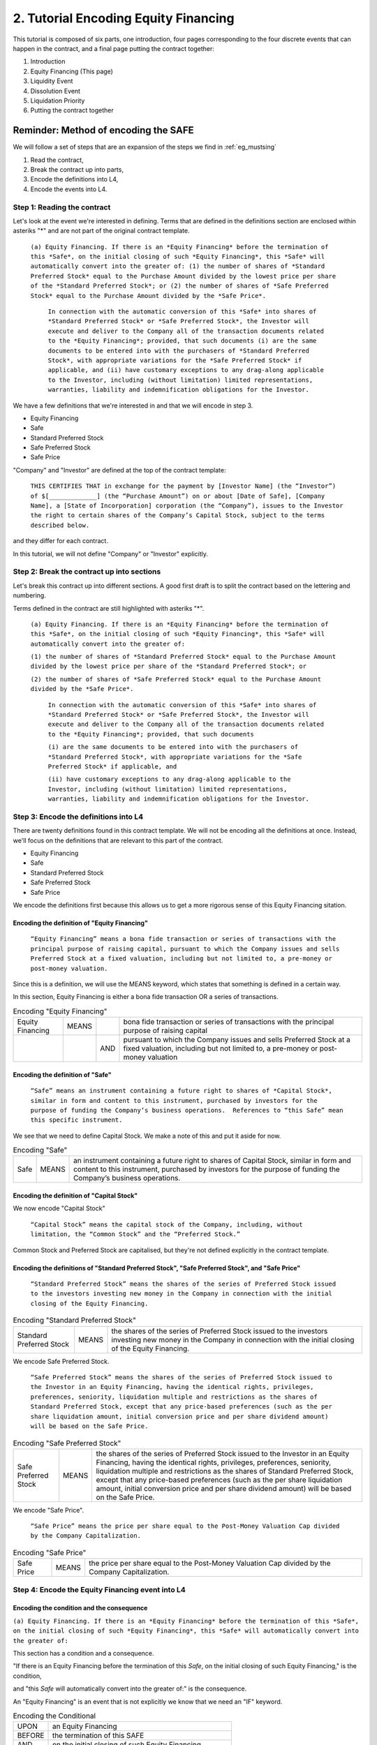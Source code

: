 #####################################
2. Tutorial Encoding Equity Financing
#####################################

This tutorial is composed of six parts, one introduction, four pages corresponding to the four discrete events that can happen in the contract, and a final page putting the contract together:

1. Introduction 
2. Equity Financing (This page)
3. Liquidity Event
4. Dissolution Event
5. Liquidation Priority
6. Putting the contract together

=====================================
Reminder: Method of encoding the SAFE
=====================================

We will follow a set of steps that are an expansion of the steps we find in :ref:`eg_mustsing`

1. Read the contract,
2. Break the contract up into parts,
3. Encode the definitions into L4,
4. Encode the events into L4.


----------------------------
Step 1: Reading the contract
----------------------------

Let's look at the event we're interested in defining. Terms that are defined in the definitions section are enclosed within asteriks "*" and are not part of the original contract template.

    ``(a) Equity Financing. If there is an *Equity Financing* before the termination of this *Safe*, on the initial closing of such *Equity Financing*, this *Safe* will automatically convert into the greater of: (1) the number of shares of *Standard Preferred Stock* equal to the Purchase Amount divided by the lowest price per share of the *Standard Preferred Stock*; or (2) the number of shares of *Safe Preferred Stock* equal to the Purchase Amount divided by the *Safe Price*.``  

        ``In connection with the automatic conversion of this *Safe* into shares of *Standard Preferred Stock* or *Safe Preferred Stock*, the Investor will execute and deliver to the Company all of the transaction documents related to the *Equity Financing*; provided, that such documents (i) are the same documents to be entered into with the purchasers of *Standard Preferred Stock*, with appropriate variations for the *Safe Preferred Stock* if applicable, and (ii) have customary exceptions to any drag-along applicable to the Investor, including (without limitation) limited representations, warranties, liability and indemnification obligations for the Investor.``

We have a few definitions that we're interested in and that we will encode in step 3.

- Equity Financing
- Safe
- Standard Preferred Stock
- Safe Preferred Stock
- Safe Price

"Company" and "Investor" are defined at the top of the contract template:

    ``THIS CERTIFIES THAT in exchange for the payment by [Investor Name] (the “Investor”) of $[_____________] (the “Purchase Amount”) on or about [Date of Safe], [Company Name], a [State of Incorporation] corporation (the “Company”), issues to the Investor the right to certain shares of the Company’s Capital Stock, subject to the terms described below.``

and they differ for each contract.

In this tutorial, we will not define "Company" or "Investor" explicitly.

-------------------------------------------
Step 2: Break the contract up into sections
-------------------------------------------

Let's break this contract up into different sections. A good first draft is to split the contract based on the lettering and numbering.

Terms defined in the contract are still highlighted with asteriks "*".

    ``(a) Equity Financing. If there is an *Equity Financing* before the termination of this *Safe*, on the initial closing of such *Equity Financing*, this *Safe* will automatically convert into the greater of:``
    
    ``(1) the number of shares of *Standard Preferred Stock* equal to the Purchase Amount divided by the lowest price per share of the *Standard Preferred Stock*; or`` 
    
    ``(2) the number of shares of *Safe Preferred Stock* equal to the Purchase Amount divided by the *Safe Price*.``  

        ``In connection with the automatic conversion of this *Safe* into shares of *Standard Preferred Stock* or *Safe Preferred Stock*, the Investor will execute and deliver to the Company all of the transaction documents related to the *Equity Financing*; provided, that such documents`` 
        
        ``(i) are the same documents to be entered into with the purchasers of *Standard Preferred Stock*, with appropriate variations for the *Safe Preferred Stock* if applicable, and``
        
        ``(ii) have customary exceptions to any drag-along applicable to the Investor, including (without limitation) limited representations, warranties, liability and indemnification obligations for the Investor.``

--------------------------------------
Step 3: Encode the definitions into L4
--------------------------------------

There are twenty definitions found in this contract template. We will not be encoding all the definitions at once. Instead, we'll focus on the definitions that are relevant to this part of the contract.

- Equity Financing
- Safe
- Standard Preferred Stock
- Safe Preferred Stock
- Safe Price

We encode the definitions first because this allows us to get a more rigorous sense of this Equity Financing sitation.

~~~~~~~~~~~~~~~~~~~~~~~~~~~~~~~~~~~~~~~~~~~~~
Encoding the definition of "Equity Financing"
~~~~~~~~~~~~~~~~~~~~~~~~~~~~~~~~~~~~~~~~~~~~~

    ``“Equity Financing” means a bona fide transaction or series of transactions with the principal purpose of raising capital, pursuant to which the Company issues and sells Preferred Stock at a fixed valuation, including but not limited to, a pre-money or post-money valuation.``

Since this is a definition, we will use the MEANS keyword, which states that something is defined in a certain way.

In this section, Equity Financing is either a bona fide transaction OR a series of transactions.

.. csv-table:: Encoding "Equity Financing"

    "Equity Financing", "MEANS",      ,"bona fide transaction or series of transactions with the principal purpose of raising capital"
                      ,        , "AND", "pursuant to which the Company issues and sells Preferred Stock at a fixed valuation, including but not limited to, a pre-money or post-money valuation"
    
~~~~~~~~~~~~~~~~~~~~~~~~~~~~~~~~~
Encoding the definition of "Safe"
~~~~~~~~~~~~~~~~~~~~~~~~~~~~~~~~~

    ``“Safe” means an instrument containing a future right to shares of *Capital Stock*, similar in form and content to this instrument, purchased by investors for the purpose of funding the Company’s business operations.  References to “this Safe” mean this specific instrument.``

We see that we need to define Capital Stock. We make a note of this and put it aside for now.

.. csv-table:: Encoding "Safe"

    "Safe", "MEANS", "an instrument containing a future right to shares of Capital Stock, similar in form and content to this instrument, purchased by investors for the purpose of funding the Company’s business operations."

~~~~~~~~~~~~~~~~~~~~~~~~~~~~~~~~~~~~~~~~~~
Encoding the definition of "Capital Stock"
~~~~~~~~~~~~~~~~~~~~~~~~~~~~~~~~~~~~~~~~~~

We now encode "Capital Stock"

    ``“Capital Stock” means the capital stock of the Company, including, without limitation, the “Common Stock” and the “Preferred Stock.”``

Common Stock and Preferred Stock are capitalised, but they're not defined explicitly in the contract template.

.. csv-table:: Encoding "Capital Stock"

    "Capital Stock", "MEANS", "the capital stock of the Company, including, without limitation, the "Common Stock" and the "Preferred Stock".

~~~~~~~~~~~~~~~~~~~~~~~~~~~~~~~~~~~~~~~~~~~~~~~~~~~~~~~~~~~~~~~~~~~~~~~~~~~~~~~~~~~~~~~~~~~~~~~~
Encoding the definitions of "Standard Preferred Stock", "Safe Preferred Stock", and "Safe Price"
~~~~~~~~~~~~~~~~~~~~~~~~~~~~~~~~~~~~~~~~~~~~~~~~~~~~~~~~~~~~~~~~~~~~~~~~~~~~~~~~~~~~~~~~~~~~~~~~

    ``“Standard Preferred Stock” means the shares of the series of Preferred Stock issued to the investors investing new money in the Company in connection with the initial closing of the Equity Financing.``

.. csv-table:: Encoding "Standard Preferred Stock"

    "Standard Preferred Stock", "MEANS", "the shares of the series of Preferred Stock issued to the investors investing new money in the Company in connection with the initial closing of the Equity Financing."

We encode Safe Preferred Stock.

    ``“Safe Preferred Stock” means the shares of the series of Preferred Stock issued to the Investor in an Equity Financing, having the identical rights, privileges, preferences, seniority, liquidation multiple and restrictions as the shares of Standard Preferred Stock, except that any price-based preferences (such as the per share liquidation amount, initial conversion price and per share dividend amount) will be based on the Safe Price.``

.. csv-table:: Encoding "Safe Preferred Stock"

    "Safe Preferred Stock", "MEANS", "the shares of the series of Preferred Stock issued to the Investor in an Equity Financing, having the identical rights, privileges, preferences, seniority, liquidation multiple and restrictions as the shares of Standard Preferred Stock, except that any price-based preferences (such as the per share liquidation amount, initial conversion price and per share dividend amount) will be based on the Safe Price."

We encode "Safe Price".

    ``“Safe Price” means the price per share equal to the Post-Money Valuation Cap divided by the Company Capitalization.``

.. csv-table:: Encoding "Safe Price"

    "Safe Price", "MEANS", "the price per share equal to the Post-Money Valuation Cap divided by the Company Capitalization."

-------------------------------------------------
Step 4: Encode the Equity Financing event into L4
-------------------------------------------------

~~~~~~~~~~~~~~~~~~~~~~~~~~~~~~~~~~~~~~~~~~
Encoding the condition and the consequence
~~~~~~~~~~~~~~~~~~~~~~~~~~~~~~~~~~~~~~~~~~

``(a) Equity Financing. If there is an *Equity Financing* before the termination of this *Safe*, on the initial closing of such *Equity Financing*, this *Safe* will automatically convert into the greater of:``

This section has a condition and a consequence. 

"If there is an Equity Financing before the termination of this *Safe*, on the initial closing of such Equity Financing," is the condition, 

and "this *Safe* will automatically convert into the greater of:" is the consequence.

An "Equity Financing" is an event that is not explicitly we know that we need an "IF" keyword.

.. csv-table:: Encoding the Conditional

    "UPON", "an Equity Financing"
    "BEFORE", "the termination of this SAFE"
    "AND", "on the initial closing of such Equity Financing"
    "HENCE", "this Safe will automatically convert into the greater of"

We now encode the consequence itself.

    ``(1) the number of shares of Standard Preferred Stock equal to the Purchase Amount divided by the lowest price per share of the Standard Preferred Stock; or (2) the number of shares of Safe Preferred Stock equal to the Purchase Amount divided by the Safe Price.``

.. csv-table:: Encoding the consequences

    "HENCE","this Safe will automatically convert into the greater of",, "the number of shares of Standard Preferred Stock equal to the Purchase Amount divided by the lowest price per share of the Standard Preferred Stock"
    ,, "OR", "the number of shares of Safe Preferred Stock equal to the Purchase Amount divided by the Safe Price" 

~~~~~~~~~~~~~~~~~~~~~~~~~~~~~~~
Encoding the rest of the clause
~~~~~~~~~~~~~~~~~~~~~~~~~~~~~~~

    ``In connection with the automatic conversion of this Safe into shares of Standard Preferred Stock or Safe Preferred Stock, the Investor will execute and deliver to the Company all of the transaction documents related to the Equity Financing; provided, that such documents (i) are the same documents to be entered into with the purchasers of Standard Preferred Stock, with appropriate variations for the Safe Preferred Stock if applicable, and (ii) have customary exceptions to any drag-along applicable to the Investor, including (without limitation) limited representations, warranties, liability and indemnification obligations for the Investor.``

We can split this clause into several subclauses.

"UPON the automatic conversion of this Safe into shares of Standard preferred Stock or Safe Preferred Stock, 

PARTY Investor WILL execute AND deliver to the Company all of the transaction documents related to the Equity Financing, 

WHEN such documents are the same documents to be entered into 

WITH the purchasers of Standard Preferred Stock, 

WITH appropriate variations for te Safe Preferred Stock if applicable, 

AND have customary exceptions to any drag-along applicable to the Investor, including (without limitation) limited representations, warranties, liability and indemnification obligations for the Investor."

.. csv-table:: Encoding the clause

    "UPON", "the automatic conversion of this Safe into shares of Standard preferred Stock or Safe Preferred Stock"
    "PARTY", "Investor"
    "WILL",, "execute"
    ,"AND", "deliver to the Company all of the transaction documents related to the Equity Financing"
    "WHEN", "such documents are the same documents to be entered into"
    "WITH", "the purchasers of Standard Preferred Stock"
    "WITH", , "appropriate variations for te Safe Preferred Stock if applicable"
    ,"AND", "have customary exceptions to any drag-along applicable to the Investor, including (without limitation) limited representations, warranties, liability and indemnification obligations for the Investor"

~~~~~~~~~~~~~~~~~~~~~~~~~~~~~
Putting the encoding together
~~~~~~~~~~~~~~~~~~~~~~~~~~~~~

.. csv-table:: Full encoding of "Equity Financing"

    "UPON", "an Equity Financing"
    "BEFORE", "the termination of this SAFE"
    "AND", "on the initial closing of such Equity Financing"
    "HENCE","this Safe will automatically convert into the greater of",, "the number of shares of Standard Preferred Stock equal to the Purchase Amount divided by the lowest price per share of the Standard Preferred Stock"
    ,, "OR", "the number of shares of Safe Preferred Stock equal to the Purchase Amount divided by the Safe Price" 
    "UPON", "the automatic conversion of this Safe into shares of Standard preferred Stock or Safe Preferred Stock"
    "PARTY", "Investor"
    "WILL",, "execute"
    ,"AND", "deliver to the Company all of the transaction documents related to the Equity Financing"
    "WHEN", "such documents are the same documents to be entered into"
    "WITH", "the purchasers of Standard Preferred Stock"
    "WITH", , "appropriate variations for te Safe Preferred Stock if applicable"
    ,"AND", "have customary exceptions to any drag-along applicable to the Investor, including (without limitation) limited representations, warranties, liability and indemnification obligations for the Investor"
